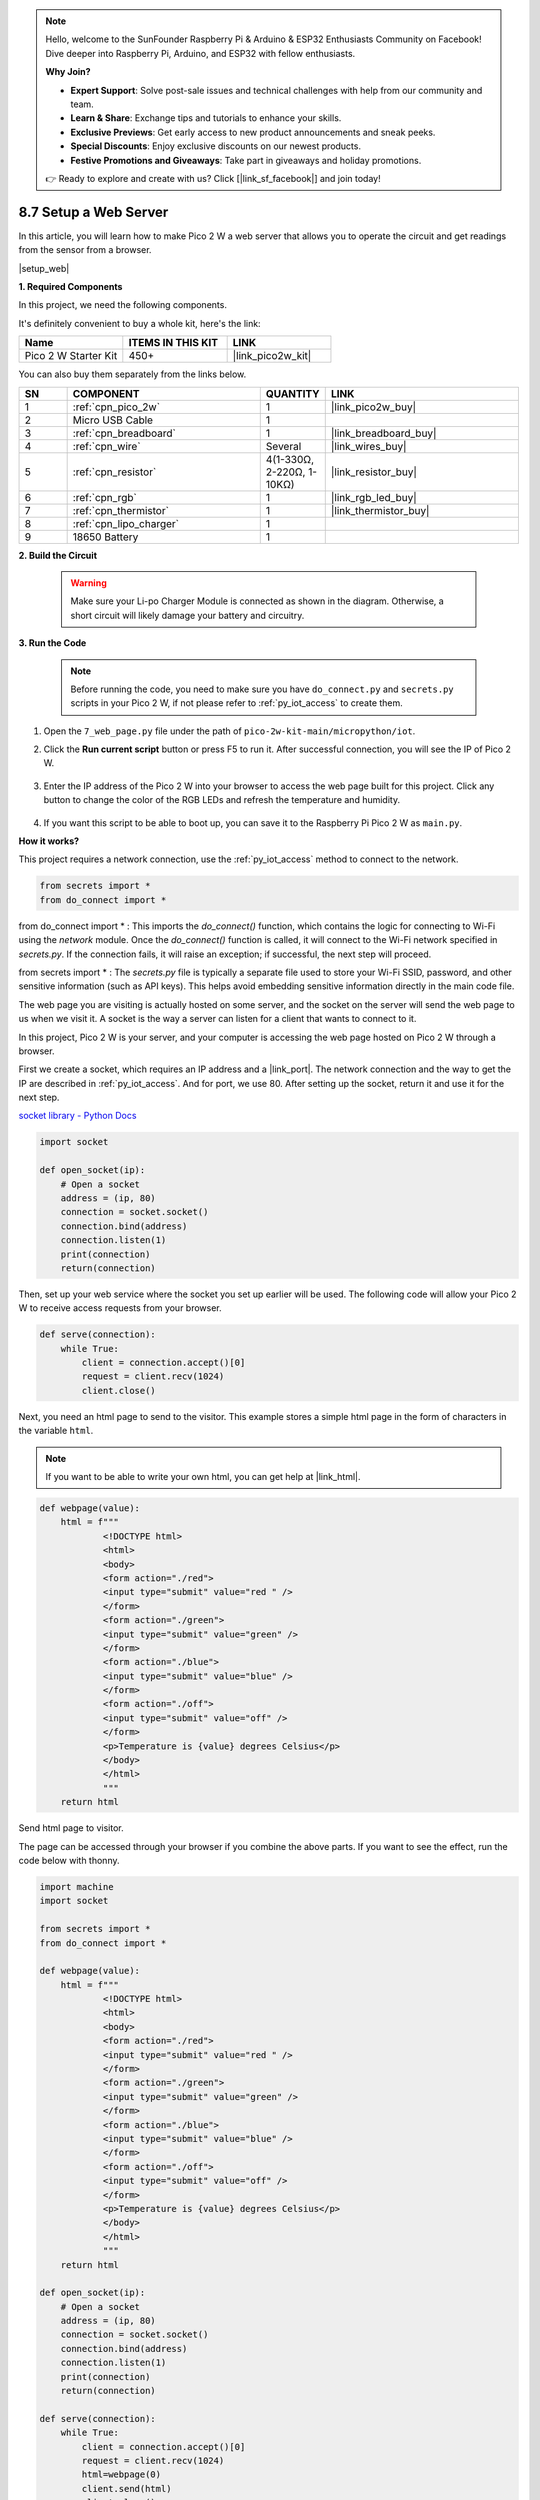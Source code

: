 .. note::

    Hello, welcome to the SunFounder Raspberry Pi & Arduino & ESP32 Enthusiasts Community on Facebook! Dive deeper into Raspberry Pi, Arduino, and ESP32 with fellow enthusiasts.

    **Why Join?**

    - **Expert Support**: Solve post-sale issues and technical challenges with help from our community and team.
    - **Learn & Share**: Exchange tips and tutorials to enhance your skills.
    - **Exclusive Previews**: Get early access to new product announcements and sneak peeks.
    - **Special Discounts**: Enjoy exclusive discounts on our newest products.
    - **Festive Promotions and Giveaways**: Take part in giveaways and holiday promotions.

    👉 Ready to explore and create with us? Click [|link_sf_facebook|] and join today!

.. _py_iot_web_server:

8.7 Setup a Web Server
====================================


In this article, you will learn how to make Pico 2 W a web server that allows you to operate the circuit and get readings from the sensor from a browser.

|setup_web|

**1. Required Components**

In this project, we need the following components. 

It's definitely convenient to buy a whole kit, here's the link: 

.. list-table::
    :widths: 20 20 20
    :header-rows: 1

    *   - Name	
        - ITEMS IN THIS KIT
        - LINK
    *   - Pico 2 W Starter Kit	
        - 450+
        - |link_pico2w_kit|

You can also buy them separately from the links below.


.. list-table::
    :widths: 5 20 5 20
    :header-rows: 1

    *   - SN
        - COMPONENT	
        - QUANTITY
        - LINK

    *   - 1
        - :ref:`cpn_pico_2w`
        - 1
        - |link_pico2w_buy|
    *   - 2
        - Micro USB Cable
        - 1
        - 
    *   - 3
        - :ref:`cpn_breadboard`
        - 1
        - |link_breadboard_buy|
    *   - 4
        - :ref:`cpn_wire`
        - Several
        - |link_wires_buy|
    *   - 5
        - :ref:`cpn_resistor`
        - 4(1-330Ω, 2-220Ω, 1-10KΩ)
        - |link_resistor_buy|
    *   - 6
        - :ref:`cpn_rgb`
        - 1
        - |link_rgb_led_buy|
    *   - 7
        - :ref:`cpn_thermistor`
        - 1
        - |link_thermistor_buy|
    *   - 8
        - :ref:`cpn_lipo_charger`
        - 1
        -  
    *   - 9
        - 18650 Battery
        - 1
        -  

**2. Build the Circuit**

    .. warning:: 
        
        Make sure your Li-po Charger Module is connected as shown in the diagram. Otherwise, a short circuit will likely damage your battery and circuitry.

.. image:: img/wiring/7.web_page_bb.png
    :width: 800


**3. Run the Code**

    .. note::

        Before running the code, you need to make sure you have ``do_connect.py`` and ``secrets.py`` scripts in your Pico 2 W, if not please refer to :ref:`py_iot_access` to create them.

#. Open the ``7_web_page.py`` file under the path of ``pico-2w-kit-main/micropython/iot``.
#. Click the **Run current script** button or press F5 to run it. After successful connection, you will see the IP of Pico 2 W.

    .. image:: img/7_web_server.png

#. Enter the IP address of the Pico 2 W into your browser to access the web page built for this project. Click any button to change the color of the RGB LEDs and refresh the temperature and humidity.

    .. image:: img/web-1.png
        :width: 500

#. If you want this script to be able to boot up, you can save it to the Raspberry Pi Pico 2 W as ``main.py``.

**How it works?**

This project requires a network connection,  use the  :ref:`py_iot_access` method to connect to the network. 

.. code-block:: python

    from secrets import *
    from do_connect import *
    
from do_connect import * : This imports the `do_connect()` function, which contains the logic for connecting to Wi-Fi using the `network` module. Once the `do_connect()` function is called, it will connect to the Wi-Fi network specified in `secrets.py`. If the connection fails, it will raise an exception; if successful, the next step will proceed.

from secrets import * :  The `secrets.py` file is typically a separate file used to store your Wi-Fi SSID, password, and other sensitive information (such as API keys). This helps avoid embedding sensitive information directly in the main code file. 

The web page you are visiting is actually hosted on some server, and the socket on the server will send the web page to us when we visit it.
A socket is the way a server can listen for a client that wants to connect to it. 

In this project, Pico 2 W is your server, and your computer is accessing the web page hosted on Pico 2 W through a browser.

First we create a socket, which requires an IP address and a |link_port|.
The network connection and the way to get the IP are described in :ref:`py_iot_access`. And for port, we use 80.
After setting up the socket, return it and use it for the next step.

`socket library - Python Docs <https://docs.python.org/3/library/socket.html>`_ 

.. code-block:: python

    import socket

    def open_socket(ip):
        # Open a socket
        address = (ip, 80)
        connection = socket.socket()
        connection.bind(address)
        connection.listen(1)
        print(connection)
        return(connection)

Then, set up your web service where the socket you set up earlier will be used.
The following code will allow your Pico 2 W to receive access requests from your browser.

.. code-block:: python

    def serve(connection):
        while True:
            client = connection.accept()[0]
            request = client.recv(1024)
            client.close()

Next, you need an html page to send to the visitor. This example stores a simple html page in the form of characters in the variable ``html``.

.. note:: 
    If you want to be able to write your own html, you can get help at |link_html|.

.. code-block:: python

    def webpage(value):
        html = f"""
                <!DOCTYPE html>
                <html>
                <body>
                <form action="./red">
                <input type="submit" value="red " />
                </form>
                <form action="./green">
                <input type="submit" value="green" />
                </form>
                <form action="./blue">
                <input type="submit" value="blue" />
                </form>
                <form action="./off">
                <input type="submit" value="off" />
                </form>
                <p>Temperature is {value} degrees Celsius</p>
                </body>
                </html>
                """
        return html

Send html page to visitor.

.. code-block:: python
    :emphasize-lines: 5,6

    def serve(connection):
        while True:
            client = connection.accept()[0]
            request = client.recv(1024)
            html=webpage(0)
            client.send(html)
            client.close()


The page can be accessed through your browser if you combine the above parts. If you want to see the effect, run the code below with thonny.

.. code-block:: python

    import machine
    import socket

    from secrets import *
    from do_connect import *

    def webpage(value):
        html = f"""
                <!DOCTYPE html>
                <html>
                <body>
                <form action="./red">
                <input type="submit" value="red " />
                </form>
                <form action="./green">
                <input type="submit" value="green" />
                </form>
                <form action="./blue">
                <input type="submit" value="blue" />
                </form>
                <form action="./off">
                <input type="submit" value="off" />
                </form>
                <p>Temperature is {value} degrees Celsius</p>
                </body>
                </html>
                """
        return html

    def open_socket(ip):
        # Open a socket
        address = (ip, 80)
        connection = socket.socket()
        connection.bind(address)
        connection.listen(1)
        print(connection)
        return(connection)

    def serve(connection):
        while True:
            client = connection.accept()[0]
            request = client.recv(1024)
            html=webpage(0)
            client.send(html)
            client.close()

    try:
        ip=do_connect()
        if ip is not None:
            connection=open_socket(ip)
            serve(connection)
    except KeyboardInterrupt:
        machine.reset()



When you run the code above, you will see that it displays only a web page, does not allow you to control RGB LEDs, nor does it show sensor readings.
The web service needs to be refined further.

The first thing we need to know is what information the server receives when the browser accesses the web page. Therefore, change ``serve()`` slightly to print ``request``.

.. code-block:: python
    :emphasize-lines: 5,6

    def serve(connection):
        while True:
            client = connection.accept()[0]
            request = client.recv(1024)
            request = str(request)
            print(request)  
            html=webpage(0)
            client.send(html)
            client.close()

Re-run the script and the Shell will print the following message when we press a key on the web page.

.. code-block:: 

    b'GET /red? HTTP/1.1\r\nHost: 192.168.18.162\r\nConnection: keep-alive.......q=0.5\r\n\r\n'
    b'GET /favicon.ico HTTP/1.1\r\nHost: 192.168.18.162\r\nConnection: keep-alive.......q=0.5\r\n\r\n'
    b'GET /blue? HTTP/1.1\r\nHost: 192.168.18.162\r\nConnection: keep-alive.......q=0.5\r\n\r\n'
    b'GET /favicon.ico HTTP/1.1\r\nHost: 192.168.18.162\r\nConnection: keep-alive.......q=0.5\r\n\r\n'

They are too long to read!!! 

But all we really need is the small piece of information in front of ``/red?``, ``/blue?``.
It tells us which button was pressed. So we refined ``serve()`` a bit to extract the keystroke information.

.. code-block:: python
    :emphasize-lines: 6,7,8,9

    def serve(connection):
        while True:
            client = connection.accept()[0]
            request = client.recv(1024)
            request = str(request)
            try:
                request = request.split()[1]
            except IndexError:
                pass
            print(request)  
            html=webpage(0)
            client.send(html)
            client.close()

Re-run the program and the Shell will print the following message when we press a key on the web page.

.. code-block:: 

    /red?
    /favicon.ico
    /blue?
    /favicon.ico
    /off?
    /favicon.ico

Then, we just need to change the color of the RGB LED according to the value of ``request``.

.. code-block:: python

    def serve(connection):
        while True:
            client = connection.accept()[0]
            request = client.recv(1024)
            request = str(request)
            try:
                request = request.split()[1]
            except IndexError:
                pass
            
            print(request)
            
            if request == '/off?':
                red.low()
                green.low()
                blue.low()
            elif request == '/red?':
                red.high()
                green.low()
                blue.low()
            elif request == '/green?':
                red.low()
                green.high()
                blue.low()
            elif request == '/blue?':
                red.low()
                green.low()
                blue.high()
 
            html=webpage(0)
            client.send(html)
            client.close()

The last thing is to display the thermistor value on the web page (see :ref:`py_temp` for details on using the thermistor).
This part is actually done by modifying the text on the html.
We set the parameters in the ``webpage(value)`` function and simply change the incoming parameters to change the number displayed on the web page.

.. code-block:: python
    :emphasize-lines: 30,31

    def serve(connection):
        while True:
            client = connection.accept()[0]
            request = client.recv(1024)
            request = str(request)
            try:
                request = request.split()[1]
            except IndexError:
                pass
            
            #print(request)
            
            if request == '/off?':
                red.low()
                green.low()
                blue.low()
            elif request == '/red?':
                red.high()
                green.low()
                blue.low()
            elif request == '/green?':
                red.low()
                green.high()
                blue.low()
            elif request == '/blue?':
                red.low()
                green.low()
                blue.high()

            value='%.2f'%temperature()    
            html=webpage(value)
            client.send(html)
            client.close()





.. https://projects.raspberrypi.org/en/projects/get-started-pico-w/3